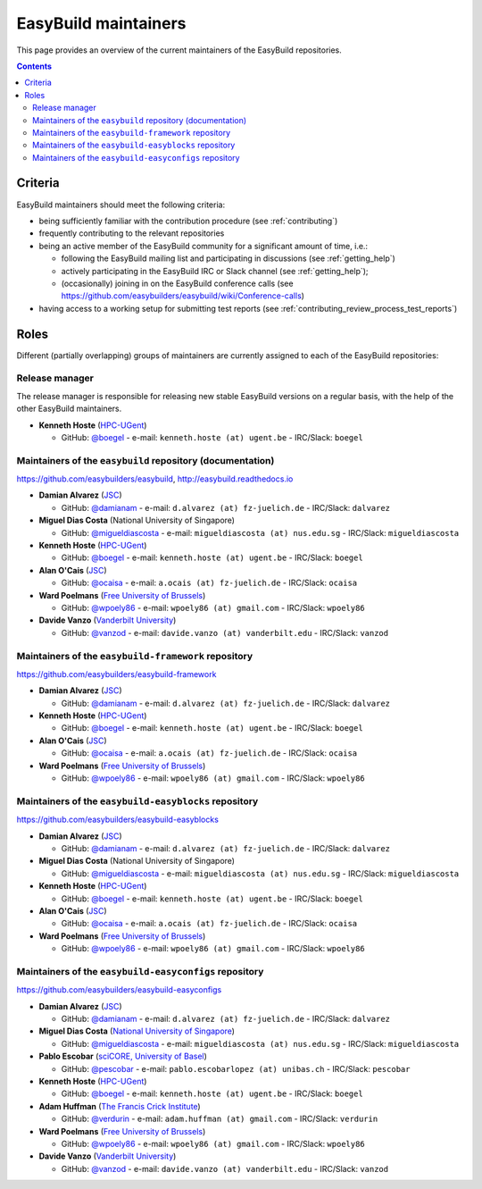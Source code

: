 .. _maintainers:

EasyBuild maintainers
=====================

This page provides an overview of the current maintainers of the EasyBuild repositories.

.. contents::
    :depth: 3
    :backlinks: none


.. _maintainers_criteria:

Criteria
--------

EasyBuild maintainers should meet the following criteria:

* being sufficiently familiar with the contribution procedure (see :ref:`contributing`)
* frequently contributing to the relevant repositories
* being an active member of the EasyBuild community for a significant amount of time, i.e.:

  * following the EasyBuild mailing list and participating in discussions (see :ref:`getting_help`)
  * actively participating in the EasyBuild IRC or Slack channel (see :ref:`getting_help`);
  * (occasionally) joining in on the EasyBuild conference calls (see https://github.com/easybuilders/easybuild/wiki/Conference-calls)

* having access to a working setup for submitting test reports (see :ref:`contributing_review_process_test_reports`)


.. _maintainers_roles:

Roles
-----

Different (partially overlapping) groups of maintainers are currently assigned to each of the EasyBuild repositories:

.. _maintainers_release_manager:

Release manager
~~~~~~~~~~~~~~~

The release manager is responsible for releasing new stable EasyBuild versions on a regular basis,
with the help of the other EasyBuild maintainers.

* **Kenneth Hoste** (`HPC-UGent <http://www.ugent.be/hpc/en>`_)

  * GitHub: `@boegel <https://github.com/boegel>`_ - e-mail: ``kenneth.hoste (at) ugent.be`` - IRC/Slack: ``boegel``


.. _maintainers_easybuild_repo:

Maintainers of the ``easybuild`` repository (documentation)
~~~~~~~~~~~~~~~~~~~~~~~~~~~~~~~~~~~~~~~~~~~~~~~~~~~~~~~~~~~

https://github.com/easybuilders/easybuild, http://easybuild.readthedocs.io

* **Damian Alvarez** (`JSC <http://www.fz-juelich.de/ias/jsc/EN>`_)

  * GitHub: `@damianam <https://github.com/damianam>`_ - e-mail: ``d.alvarez (at) fz-juelich.de`` - IRC/Slack: ``dalvarez``

* **Miguel Dias Costa** (National University of Singapore)

  * GitHub: `@migueldiascosta <https://github.com/migueldiascosta>`_ - e-mail: ``migueldiascosta (at) nus.edu.sg`` - IRC/Slack: ``migueldiascosta``

* **Kenneth Hoste** (`HPC-UGent <http://www.ugent.be/hpc/en>`_)

  * GitHub: `@boegel <https://github.com/boegel>`_ - e-mail: ``kenneth.hoste (at) ugent.be`` - IRC/Slack: ``boegel``

* **Alan O'Cais** (`JSC <http://www.fz-juelich.de/ias/jsc/EN>`_)

  * GitHub: `@ocaisa <https://github.com/ocaisa>`_ - e-mail: ``a.ocais (at) fz-juelich.de`` - IRC/Slack: ``ocaisa``

* **Ward Poelmans** (`Free University of Brussels <https://cc.ulb.ac.be/hpc/>`_)

  * GitHub: `@wpoely86 <https://github.com/wpoely86>`_ - e-mail: ``wpoely86 (at) gmail.com`` - IRC/Slack: ``wpoely86``

* **Davide Vanzo** (`Vanderbilt University <http://www.accre.vanderbilt.edu/>`_)

  * GitHub: `@vanzod <https://github.com/vanzod>`_ - e-mail: ``davide.vanzo (at) vanderbilt.edu`` - IRC/Slack: ``vanzod``


.. _maintainers_framework_repo:

Maintainers of the ``easybuild-framework`` repository
~~~~~~~~~~~~~~~~~~~~~~~~~~~~~~~~~~~~~~~~~~~~~~~~~~~~~

https://github.com/easybuilders/easybuild-framework

* **Damian Alvarez** (`JSC <http://www.fz-juelich.de/ias/jsc/EN>`_)

  * GitHub: `@damianam <https://github.com/damianam>`_ - e-mail: ``d.alvarez (at) fz-juelich.de`` - IRC/Slack: ``dalvarez``

* **Kenneth Hoste** (`HPC-UGent <http://www.ugent.be/hpc/en>`_)

  * GitHub: `@boegel <https://github.com/boegel>`_ - e-mail: ``kenneth.hoste (at) ugent.be`` - IRC/Slack: ``boegel``

* **Alan O'Cais** (`JSC <http://www.fz-juelich.de/ias/jsc/EN>`_)

  * GitHub: `@ocaisa <https://github.com/ocaisa>`_ - e-mail: ``a.ocais (at) fz-juelich.de`` - IRC/Slack: ``ocaisa``

* **Ward Poelmans** (`Free University of Brussels <https://cc.ulb.ac.be/hpc/>`_)

  * GitHub: `@wpoely86 <https://github.com/wpoely86>`_ - e-mail: ``wpoely86 (at) gmail.com`` - IRC/Slack: ``wpoely86``


.. _maintainers_easyblocks_repo:

Maintainers of the ``easybuild-easyblocks`` repository
~~~~~~~~~~~~~~~~~~~~~~~~~~~~~~~~~~~~~~~~~~~~~~~~~~~~~~

https://github.com/easybuilders/easybuild-easyblocks

* **Damian Alvarez** (`JSC <http://www.fz-juelich.de/ias/jsc/EN>`_)

  * GitHub: `@damianam <https://github.com/damianam>`_ - e-mail: ``d.alvarez (at) fz-juelich.de`` - IRC/Slack: ``dalvarez``

* **Miguel Dias Costa** (National University of Singapore)

  * GitHub: `@migueldiascosta <https://github.com/migueldiascosta>`_ - e-mail: ``migueldiascosta (at) nus.edu.sg`` - IRC/Slack: ``migueldiascosta``

* **Kenneth Hoste** (`HPC-UGent <http://www.ugent.be/hpc/en>`_)

  * GitHub: `@boegel <https://github.com/boegel>`_ - e-mail: ``kenneth.hoste (at) ugent.be`` - IRC/Slack: ``boegel``

* **Alan O'Cais** (`JSC <http://www.fz-juelich.de/ias/jsc/EN>`_)

  * GitHub: `@ocaisa <https://github.com/ocaisa>`_ - e-mail: ``a.ocais (at) fz-juelich.de`` - IRC/Slack: ``ocaisa``

* **Ward Poelmans** (`Free University of Brussels <https://cc.ulb.ac.be/hpc/>`_)

  * GitHub: `@wpoely86 <https://github.com/wpoely86>`_ - e-mail: ``wpoely86 (at) gmail.com`` - IRC/Slack: ``wpoely86``


.. _maintainers_easyconfigs_repo:

Maintainers of the ``easybuild-easyconfigs`` repository
~~~~~~~~~~~~~~~~~~~~~~~~~~~~~~~~~~~~~~~~~~~~~~~~~~~~~~~

https://github.com/easybuilders/easybuild-easyconfigs

* **Damian Alvarez** (`JSC <http://www.fz-juelich.de/ias/jsc/EN>`_)

  * GitHub: `@damianam <https://github.com/damianam>`_ - e-mail: ``d.alvarez (at) fz-juelich.de`` - IRC/Slack: ``dalvarez``

* **Miguel Dias Costa** (`National University of Singapore <https://nusit.nus.edu.sg/services/hpc/>`_)

  * GitHub: `@migueldiascosta <https://github.com/migueldiascosta>`_ - e-mail: ``migueldiascosta (at) nus.edu.sg`` - IRC/Slack: ``migueldiascosta``

* **Pablo Escobar** (`sciCORE, University of Basel <https://scicore.unibas.ch/>`_)

  * GitHub: `@pescobar <https://github.com/pescobar>`_ - e-mail: ``pablo.escobarlopez (at) unibas.ch`` - IRC/Slack: ``pescobar``

* **Kenneth Hoste** (`HPC-UGent <http://www.ugent.be/hpc/en>`_)

  * GitHub: `@boegel <https://github.com/boegel>`_ - e-mail: ``kenneth.hoste (at) ugent.be`` - IRC/Slack: ``boegel``

* **Adam Huffman** (`The Francis Crick Institute <https://www.crick.ac.uk/>`_)

  * GitHub: `@verdurin <https://github.com/verdurin>`_ - e-mail: ``adam.huffman (at) gmail.com`` - IRC/Slack: ``verdurin``

* **Ward Poelmans** (`Free University of Brussels <https://cc.ulb.ac.be/hpc/>`_)

  * GitHub: `@wpoely86 <https://github.com/wpoely86>`_ - e-mail: ``wpoely86 (at) gmail.com`` - IRC/Slack: ``wpoely86``

* **Davide Vanzo** (`Vanderbilt University <http://www.accre.vanderbilt.edu/>`_)

  * GitHub: `@vanzod <https://github.com/vanzod>`_ - e-mail: ``davide.vanzo (at) vanderbilt.edu`` - IRC/Slack: ``vanzod``
